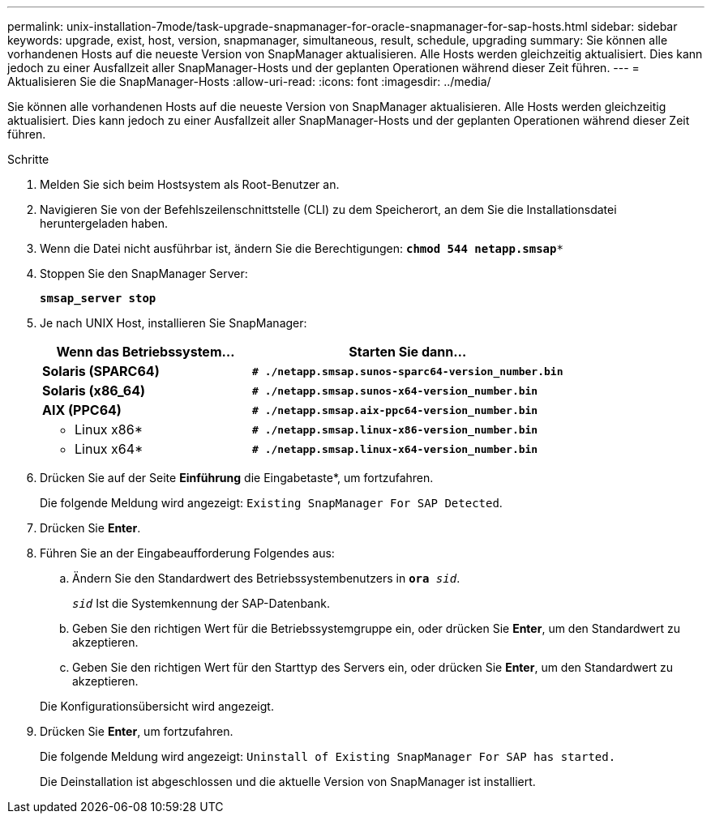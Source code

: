 ---
permalink: unix-installation-7mode/task-upgrade-snapmanager-for-oracle-snapmanager-for-sap-hosts.html 
sidebar: sidebar 
keywords: upgrade, exist, host, version, snapmanager, simultaneous, result, schedule, upgrading 
summary: Sie können alle vorhandenen Hosts auf die neueste Version von SnapManager aktualisieren. Alle Hosts werden gleichzeitig aktualisiert. Dies kann jedoch zu einer Ausfallzeit aller SnapManager-Hosts und der geplanten Operationen während dieser Zeit führen. 
---
= Aktualisieren Sie die SnapManager-Hosts
:allow-uri-read: 
:icons: font
:imagesdir: ../media/


[role="lead"]
Sie können alle vorhandenen Hosts auf die neueste Version von SnapManager aktualisieren. Alle Hosts werden gleichzeitig aktualisiert. Dies kann jedoch zu einer Ausfallzeit aller SnapManager-Hosts und der geplanten Operationen während dieser Zeit führen.

.Schritte
. Melden Sie sich beim Hostsystem als Root-Benutzer an.
. Navigieren Sie von der Befehlszeilenschnittstelle (CLI) zu dem Speicherort, an dem Sie die Installationsdatei heruntergeladen haben.
. Wenn die Datei nicht ausführbar ist, ändern Sie die Berechtigungen: `*chmod 544 netapp.smsap**`
. Stoppen Sie den SnapManager Server:
+
`*smsap_server stop*`

. Je nach UNIX Host, installieren Sie SnapManager:
+
[cols="2a,3a"]
|===
| Wenn das Betriebssystem... | Starten Sie dann... 


 a| 
*Solaris (SPARC64)*
 a| 
`*# ./netapp.smsap.sunos-sparc64-version_number.bin*`



 a| 
*Solaris (x86_64)*
 a| 
`*# ./netapp.smsap.sunos-x64-version_number.bin*`



 a| 
*AIX (PPC64)*
 a| 
`*# ./netapp.smsap.aix-ppc64-version_number.bin*`



 a| 
* Linux x86*
 a| 
`*# ./netapp.smsap.linux-x86-version_number.bin*`



 a| 
* Linux x64*
 a| 
`*# ./netapp.smsap.linux-x64-version_number.bin*`

|===
. Drücken Sie auf der Seite *Einführung* die Eingabetaste*, um fortzufahren.
+
Die folgende Meldung wird angezeigt: `Existing SnapManager For SAP Detected`.

. Drücken Sie *Enter*.
. Führen Sie an der Eingabeaufforderung Folgendes aus:
+
.. Ändern Sie den Standardwert des Betriebssystembenutzers in `*ora* _sid_`.
+
`_sid_` Ist die Systemkennung der SAP-Datenbank.

.. Geben Sie den richtigen Wert für die Betriebssystemgruppe ein, oder drücken Sie *Enter*, um den Standardwert zu akzeptieren.
.. Geben Sie den richtigen Wert für den Starttyp des Servers ein, oder drücken Sie *Enter*, um den Standardwert zu akzeptieren.


+
Die Konfigurationsübersicht wird angezeigt.

. Drücken Sie *Enter*, um fortzufahren.
+
Die folgende Meldung wird angezeigt: `Uninstall of Existing SnapManager For SAP has started.`

+
Die Deinstallation ist abgeschlossen und die aktuelle Version von SnapManager ist installiert.


